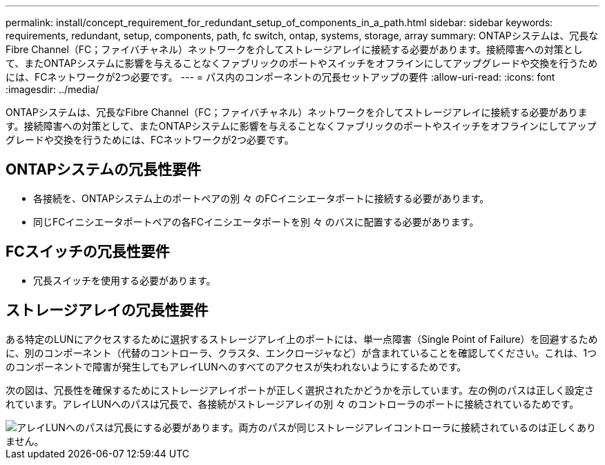 ---
permalink: install/concept_requirement_for_redundant_setup_of_components_in_a_path.html 
sidebar: sidebar 
keywords: requirements, redundant, setup, components, path, fc switch, ontap, systems, storage, array 
summary: ONTAPシステムは、冗長なFibre Channel（FC；ファイバチャネル）ネットワークを介してストレージアレイに接続する必要があります。接続障害への対策として、またONTAPシステムに影響を与えることなくファブリックのポートやスイッチをオフラインにしてアップグレードや交換を行うためには、FCネットワークが2つ必要です。 
---
= パス内のコンポーネントの冗長セットアップの要件
:allow-uri-read: 
:icons: font
:imagesdir: ../media/


[role="lead"]
ONTAPシステムは、冗長なFibre Channel（FC；ファイバチャネル）ネットワークを介してストレージアレイに接続する必要があります。接続障害への対策として、またONTAPシステムに影響を与えることなくファブリックのポートやスイッチをオフラインにしてアップグレードや交換を行うためには、FCネットワークが2つ必要です。



== ONTAPシステムの冗長性要件

* 各接続を、ONTAPシステム上のポートペアの別 々 のFCイニシエータポートに接続する必要があります。
* 同じFCイニシエータポートペアの各FCイニシエータポートを別 々 のバスに配置する必要があります。




== FCスイッチの冗長性要件

* 冗長スイッチを使用する必要があります。




== ストレージアレイの冗長性要件

ある特定のLUNにアクセスするために選択するストレージアレイ上のポートには、単一点障害（Single Point of Failure）を回避するために、別のコンポーネント（代替のコントローラ、クラスタ、エンクロージャなど）が含まれていることを確認してください。これは、1つのコンポーネントで障害が発生してもアレイLUNへのすべてのアクセスが失われないようにするためです。

次の図は、冗長性を確保するためにストレージアレイポートが正しく選択されたかどうかを示しています。左の例のパスは正しく設定されています。アレイLUNへのパスは冗長で、各接続がストレージアレイの別 々 のコントローラのポートに接続されているためです。

image::../media/redundant_array_port_selection.gif[アレイLUNへのパスは冗長にする必要があります。両方のパスが同じストレージアレイコントローラに接続されているのは正しくありません。]
